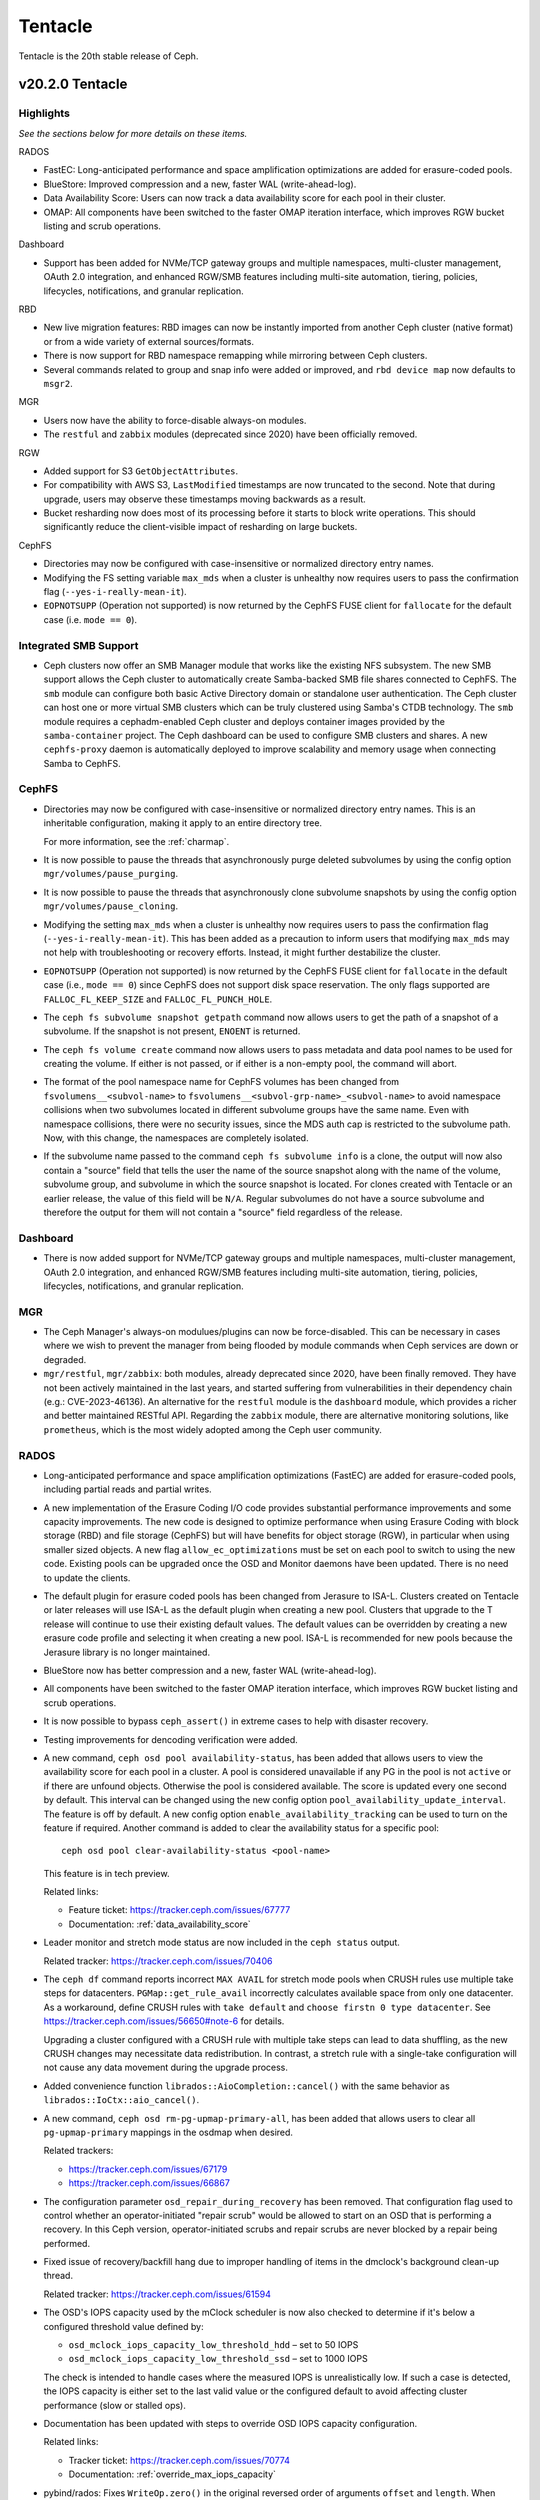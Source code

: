 ========
Tentacle
========

Tentacle is the 20th stable release of Ceph.

v20.2.0 Tentacle
================


Highlights
----------

*See the sections below for more details on these items.*

RADOS

* FastEC: Long-anticipated performance and space amplification
  optimizations are added for erasure-coded pools.
* BlueStore: Improved compression and a new, faster WAL (write-ahead-log).
* Data Availability Score: Users can now track a data availability score
  for each pool in their cluster.
* OMAP: All components have been switched to the faster OMAP iteration
  interface, which improves RGW bucket listing and scrub operations.

Dashboard

* Support has been added for NVMe/TCP gateway groups and multiple
  namespaces, multi-cluster management, OAuth 2.0 integration, and enhanced
  RGW/SMB features including multi-site automation, tiering, policies,
  lifecycles, notifications, and granular replication.

RBD

* New live migration features: RBD images can now be instantly imported
  from another Ceph cluster (native format) or from a wide variety of
  external sources/formats.
* There is now support for RBD namespace remapping while mirroring between
  Ceph clusters.
* Several commands related to group and snap info were added or improved,
  and ``rbd device map`` now defaults to ``msgr2``.

MGR

* Users now have the ability to force-disable always-on modules.
* The ``restful`` and ``zabbix`` modules (deprecated since 2020) have been
  officially removed.

RGW

* Added support for S3 ``GetObjectAttributes``.
* For compatibility with AWS S3, ``LastModified`` timestamps are now truncated
  to the second. Note that during upgrade, users may observe these timestamps
  moving backwards as a result.
* Bucket resharding now does most of its processing before it starts to block
  write operations. This should significantly reduce the client-visible impact
  of resharding on large buckets.

CephFS

* Directories may now be configured with case-insensitive or normalized
  directory entry names.
* Modifying the FS setting variable ``max_mds`` when a cluster is unhealthy
  now requires users to pass the confirmation flag (``--yes-i-really-mean-it``).
* ``EOPNOTSUPP`` (Operation not supported) is now returned by the CephFS FUSE
  client for ``fallocate`` for the default case (i.e. ``mode == 0``).

Integrated SMB Support
----------------------

* Ceph clusters now offer an SMB Manager module that works like the existing
  NFS subsystem. The new SMB support allows the Ceph cluster to automatically
  create Samba-backed SMB file shares connected to CephFS. The ``smb`` module
  can configure both basic Active Directory domain or standalone user
  authentication. The Ceph cluster can host one or more virtual SMB clusters
  which can be truly clustered using Samba's CTDB technology. The ``smb``
  module requires a cephadm-enabled Ceph cluster and deploys container images
  provided by the ``samba-container`` project. The Ceph dashboard can be used
  to configure SMB clusters and shares. A new ``cephfs-proxy`` daemon is
  automatically deployed to improve scalability and memory usage when connecting
  Samba to CephFS.

CephFS
------

* Directories may now be configured with case-insensitive or
  normalized directory entry names. This is an inheritable configuration,
  making it apply to an entire directory tree.

  For more information, see the :ref:`charmap`.

* It is now possible to pause the threads that asynchronously purge
  deleted subvolumes by using the config option
  ``mgr/volumes/pause_purging``.

* It is now possible to pause the threads that asynchronously clone
  subvolume snapshots by using the config option
  ``mgr/volumes/pause_cloning``.

* Modifying the setting ``max_mds`` when a cluster is
  unhealthy now requires users to pass the confirmation flag
  (``--yes-i-really-mean-it``). This has been added as a precaution to inform
  users that modifying ``max_mds`` may not help with troubleshooting or recovery
  efforts. Instead, it might further destabilize the cluster.

* ``EOPNOTSUPP`` (Operation not supported) is now returned by the CephFS
  FUSE client for ``fallocate`` in the default case (i.e., ``mode == 0``) since
  CephFS does not support disk space reservation. The only flags supported are
  ``FALLOC_FL_KEEP_SIZE`` and ``FALLOC_FL_PUNCH_HOLE``.

* The ``ceph fs subvolume snapshot getpath`` command now allows users
  to get the path of a snapshot of a subvolume. If the snapshot is not present,
  ``ENOENT`` is returned.

* The ``ceph fs volume create`` command now allows users to pass
  metadata and data pool names to be used for creating the volume. If either
  is not passed, or if either is a non-empty pool, the command will abort.

* The format of the pool namespace name for CephFS volumes has been changed
  from ``fsvolumens__<subvol-name>`` to
  ``fsvolumens__<subvol-grp-name>_<subvol-name>`` to avoid namespace collisions
  when two subvolumes located in different subvolume groups have the same name.
  Even with namespace collisions, there were no security issues, since the MDS
  auth cap is restricted to the subvolume path. Now, with this change, the
  namespaces are completely isolated.

* If the subvolume name passed to the command ``ceph fs subvolume info``
  is a clone, the output will now also contain a "source" field that tells the
  user the name of the source snapshot along with the name of the volume,
  subvolume group, and subvolume in which the source snapshot is located.
  For clones created with Tentacle or an earlier release, the value of this
  field will be ``N/A``. Regular subvolumes do not have a source subvolume and
  therefore the output for them will not contain a "source" field regardless of
  the release.

Dashboard
---------

* There is now added support for NVMe/TCP gateway groups and multiple
  namespaces, multi-cluster management, OAuth 2.0 integration, and enhanced
  RGW/SMB features including multi-site automation, tiering, policies,
  lifecycles, notifications, and granular replication.

MGR
---

* The Ceph Manager's always-on modulues/plugins can now be force-disabled.
  This can be necessary in cases where we wish to prevent the manager from being
  flooded by module commands when Ceph services are down or degraded.

* ``mgr/restful``, ``mgr/zabbix``: both modules, already deprecated since 2020, have been
  finally removed. They have not been actively maintained in the last years,
  and started suffering from vulnerabilities in their dependency chain (e.g.:
  CVE-2023-46136). An alternative for the ``restful`` module is the ``dashboard`` module,
  which provides a richer and better maintained RESTful API. Regarding the ``zabbix`` module,
  there are alternative monitoring solutions, like ``prometheus``, which is the most
  widely adopted among the Ceph user community.

RADOS
-----

* Long-anticipated performance and space amplification optimizations (FastEC)
  are added for erasure-coded pools, including partial reads and partial writes.

* A new implementation of the Erasure Coding I/O code provides substantial
  performance improvements and some capacity improvements. The new code is
  designed to optimize performance when using Erasure Coding with block storage
  (RBD) and file storage (CephFS) but will have benefits for object storage
  (RGW), in particular when using smaller sized objects. A new flag
  ``allow_ec_optimizations`` must be set on each pool to switch to using the
  new code. Existing pools can be upgraded once the OSD and Monitor daemons
  have been updated. There is no need to update the clients.

* The default plugin for erasure coded pools has been changed from Jerasure to
  ISA-L. Clusters created on Tentacle or later releases will use ISA-L as the
  default plugin when creating a new pool. Clusters that upgrade to the T release
  will continue to use their existing default values. The default values can be
  overridden by creating a new erasure code profile and selecting it when
  creating a new pool. ISA-L is recommended for new pools because the Jerasure
  library is no longer maintained.

* BlueStore now has better compression and a new, faster WAL (write-ahead-log).

* All components have been switched to the faster OMAP iteration interface, which
  improves RGW bucket listing and scrub operations.

* It is now possible to bypass ``ceph_assert()`` in extreme cases to help with
  disaster recovery.

* Testing improvements for dencoding verification were added.

* A new command, ``ceph osd pool availability-status``, has been added that
  allows users to view the availability score for each pool in a cluster. A pool
  is considered unavailable if any PG in the pool is not ``active`` or if
  there are unfound objects. Otherwise the pool is considered available. The
  score is updated every one second by default. This interval can be changed
  using the new config option ``pool_availability_update_interval``. The feature
  is off by default. A new config option ``enable_availability_tracking`` can be
  used to turn on the feature if required. Another command is added to clear the
  availability status for a specific pool:

  ::

    ceph osd pool clear-availability-status <pool-name>

  This feature is in tech preview.

  Related links:

  - Feature ticket: https://tracker.ceph.com/issues/67777
  - Documentation: :ref:`data_availability_score`

* Leader monitor and stretch mode status are now included in the ``ceph status``
  output.

  Related tracker: https://tracker.ceph.com/issues/70406

* The ``ceph df`` command reports incorrect ``MAX AVAIL`` for stretch mode pools
  when CRUSH rules use multiple take steps for datacenters. ``PGMap::get_rule_avail``
  incorrectly calculates available space from only one datacenter. As a workaround,
  define CRUSH rules with ``take default`` and ``choose firstn 0 type datacenter``.
  See https://tracker.ceph.com/issues/56650#note-6 for details.

  Upgrading a cluster configured with a CRUSH rule with multiple take steps can
  lead to data shuffling, as the new CRUSH changes may necessitate data
  redistribution. In contrast, a stretch rule with a single-take configuration
  will not cause any data movement during the upgrade process.

* Added convenience function ``librados::AioCompletion::cancel()`` with the same
  behavior as ``librados::IoCtx::aio_cancel()``.

* A new command, ``ceph osd rm-pg-upmap-primary-all``, has been added that allows
  users to clear all ``pg-upmap-primary`` mappings in the osdmap when desired.

  Related trackers:

  - https://tracker.ceph.com/issues/67179
  - https://tracker.ceph.com/issues/66867

* The configuration parameter ``osd_repair_during_recovery`` has been removed.
  That configuration flag used to control whether an operator-initiated "repair
  scrub" would be allowed to start on an OSD that is performing a recovery. In
  this Ceph version, operator-initiated scrubs and repair scrubs are never blocked
  by a repair being performed.

* Fixed issue of recovery/backfill hang due to improper handling of items in the
  dmclock's background clean-up thread.

  Related tracker: https://tracker.ceph.com/issues/61594

* The OSD's IOPS capacity used by the mClock scheduler is now also checked to
  determine if it's below a configured threshold value defined by:

  - ``osd_mclock_iops_capacity_low_threshold_hdd`` – set to 50 IOPS
  - ``osd_mclock_iops_capacity_low_threshold_ssd`` – set to 1000 IOPS

  The check is intended to handle cases where the measured IOPS is unrealistically
  low. If such a case is detected, the IOPS capacity is either set to the last
  valid value or the configured default to avoid affecting cluster performance
  (slow or stalled ops).

* Documentation has been updated with steps to override OSD IOPS capacity
  configuration.

  Related links:

  - Tracker ticket: https://tracker.ceph.com/issues/70774
  - Documentation: :ref:`override_max_iops_capacity`

* pybind/rados: Fixes ``WriteOp.zero()`` in the original reversed order of arguments
  ``offset`` and ``length``. When pybind calls ``WriteOp.zero()``, the argument passed
  does not match ``rados_write_op_zero``, and offset and length are swapped, which
  results in an unexpected response.

RBD
---

* All Python APIs that produce timestamps now return "aware" ``datetime``
  objects instead of "naive" ones (i.e., those including time zone information
  instead of those not including it). All timestamps remain in UTC, but
  including ``timezone.utc`` makes it explicit and avoids the potential of the
  returned timestamp getting misinterpreted. In Python 3, many ``datetime``
  methods treat "naive" ``datetime`` objects as local times.

* ``rbd group info`` and ``rbd group snap info`` commands are introduced to
  show information about a group and a group snapshot respectively.

* ``rbd group snap ls`` output now includes the group snapshot IDs. The header
  of the column showing the state of a group snapshot in the unformatted CLI
  output is changed from ``STATUS`` to ``STATE``. The state of a group snapshot
  that was shown as ``ok`` is now shown as ``complete``, which is more
  descriptive.

* Moving an image that is a member of a group to trash is no longer
  allowed. The ``rbd trash mv`` command now behaves the same way as ``rbd rm``
  in this scenario.

* Fetching the mirroring mode of an image is invalid if the image is
  disabled for mirroring. The public APIs -- C++ ``mirror_image_get_mode()``,
  C ``rbd_mirror_image_get_mode()``, and Python ``Image.mirror_image_get_mode()``
  -- will return ``EINVAL`` when mirroring is disabled.

* Promoting an image is invalid if the image is not enabled for mirroring.
  The public APIs -- C++ ``mirror_image_promote()``,
  C ``rbd_mirror_image_promote()``, and Python ``Image.mirror_image_promote()``
  -- will return EINVAL instead of ENOENT when mirroring is not enabled.

* Requesting a resync on an image is invalid if the image is not enabled
  for mirroring. The public APIs -- C++ ``mirror_image_resync()``,
  C ``rbd_mirror_image_resync()``, and Python ``Image.mirror_image_resync()``
  -- will return EINVAL instead of ENOENT when mirroring is not enabled.

RGW
---

* Multiple fixes: Lua scripts will no longer run uselessly against health checks,
  properly quoted ``ETag`` values returned by S3 ``CopyPart``, ``PostObject``, and
  ``CompleteMultipartUpload`` responses.

* IAM policy evaluation now supports conditions ``ArnEquals`` and ``ArnLike``,
  along with their ``Not`` and ``IfExists`` variants.

* Added BEAST frontend option ``so_reuseport`` which facilitates running multiple
  RGW instances on the same host by sharing a single TCP port.

* Replication policies now validate permissions using
  ``s3:ReplicateObject``, ``s3:ReplicateDelete``, and ``s3:ReplicateTags`` for
  destination buckets. For source buckets, both
  ``s3:GetObjectVersionForReplication`` and ``s3:GetObject(Version)`` are
  supported. Actions like ``s3:GetObjectAcl``, ``s3:GetObjectLegalHold``, and
  ``s3:GetObjectRetention`` are also considered when fetching the source object.
  Replication of tags is controlled by the
  ``s3:GetObject(Version)Tagging`` permission.

* Adding missing quotes to the ``ETag`` values returned by S3 ``CopyPart``,
  ``PostObject``, and ``CompleteMultipartUpload`` responses.

* ``PutObjectLockConfiguration`` can now be used to enable S3 Object Lock on an
  existing versioning-enabled bucket that was not created with Object Lock enabled.

* The ``x-amz-confirm-remove-self-bucket-access`` header is now supported by
  ``PutBucketPolicy``. Additionally, the root user will always have access to
  modify the bucket policy, even if the current policy explicitly denies access.

* Added support for the ``RestrictPublicBuckets`` property of the S3
  ``PublicAccessBlock`` configuration.

* The HeadBucket API now reports the ``X-RGW-Bytes-Used`` and ``X-RGW-Object-Count``
  headers only when the ``read-stats`` querystring is explicitly included in the
  API request.

Telemetry
---------

* The ``basic`` channel in telemetry now captures the ``ec_optimizations``
  flag, which will allow us to gauge feature adoption for the new
  FastEC improvements.
  To opt into telemetry, run ``ceph telemetry on``.

Crimson / Seastore
------------------

* Check out the latest news on Crimson here: https://ceph.io/en/news/crimson/

Upgrading from Reef or Squid
----------------------------

Before starting, ensure that your cluster is stable and healthy with no
``down``, ``recovering``, ``incomplete``, ``undersized`` or ``backfilling`` PGs.
You can temporarily disable the PG autoscaler for all pools during the upgrade
by running ``ceph osd pool set noautoscale`` before beginning, and if the
autoscaler is desired after completion, running ``ceph osd pool unset
noautoscale`` after upgrade success is confirmed.

.. note::

   You can monitor the progress of your upgrade at each stage with the ``ceph versions`` command, which will tell you what Ceph version(s) are running for each type of daemon.

Upgrading Cephadm Clusters
--------------------------

If your cluster is deployed with cephadm (first introduced in Octopus), then the upgrade process is entirely automated. To initiate the upgrade,

.. prompt:: bash #

    ceph orch upgrade start --image quay.io/ceph/ceph:v20.2.0

The same process is used to upgrade to future minor releases.

Upgrade progress can be monitored with

.. prompt:: bash #

    ceph orch upgrade status

Upgrade progress can also be monitored with ``ceph -s`` (which provides a simple progress bar) or more verbosely with

.. prompt:: bash #

    ceph -W cephadm

The upgrade can be paused or resumed with

.. prompt:: bash #

    ceph orch upgrade pause  # to pause
    ceph orch upgrade resume # to resume

or canceled with

.. prompt:: bash #

    ceph orch upgrade stop

Note that canceling the upgrade simply stops the process. There is no ability to downgrade back to Reef or Squid.

Upgrading Non-cephadm Clusters
------------------------------

.. note::

   1. If your cluster is running Reef (18.2.x) or later, you might choose
      to first convert it to use cephadm so that the upgrade to Tentacle is automated (see above).
      For more information, see https://docs.ceph.com/en/tentacle/cephadm/adoption/.

   2. If your cluster is running Reef (18.2.x) or later, systemd unit file
      names have changed to include the cluster fsid. To find the correct
      systemd unit file name for your cluster, run following command:

      ::

        systemctl -l | grep <daemon type>

      Example:

      .. prompt:: bash $

        systemctl -l | grep mon | grep active

      ::

        ceph-6ce0347c-314a-11ee-9b52-000af7995d6c@mon.f28-h21-000-r630.service                                           loaded active running   Ceph mon.f28-h21-000-r630 for 6ce0347c-314a-11ee-9b52-000af7995d6c

#. Set the ``noout`` flag for the duration of the upgrade. (Optional, but recommended.)

   .. prompt:: bash #

      ceph osd set noout

#. Upgrade Monitors by installing the new packages and restarting the Monitor daemons. For example, on each Monitor host

   .. prompt:: bash #

      systemctl restart ceph-mon.target

   Once all Monitors are up, verify that the Monitor upgrade is complete by looking for the ``tentacle`` string in the mon map. The command

   .. prompt:: bash #

      ceph mon dump | grep min_mon_release

   should report:

   .. prompt:: bash #

      min_mon_release 20 (tentacle)

   If it does not, that implies that one or more Monitors haven't been upgraded and restarted and/or the quorum does not include all Monitors.

#. Upgrade ``ceph-mgr`` daemons by installing the new packages and restarting all Manager daemons. For example, on each Manager host,

   .. prompt:: bash #

      systemctl restart ceph-mgr.target

   Verify the ``ceph-mgr`` daemons are running by checking ``ceph -s``:

   .. prompt:: bash #

      ceph -s

   ::

     ...
       services:
        mon: 3 daemons, quorum foo,bar,baz
        mgr: foo(active), standbys: bar, baz
     ...

#. Upgrade all OSDs by installing the new packages and restarting the ``ceph-osd`` daemons on all OSD hosts

   .. prompt:: bash #

      systemctl restart ceph-osd.target

#. Upgrade all CephFS MDS daemons. For each CephFS file system,

   #. Disable standby_replay:

      .. prompt:: bash #

         ceph fs set <fs_name> allow_standby_replay false

   #. Reduce the number of ranks to 1. (Make note of the original number of MDS daemons first if you plan to restore it later.)

      .. prompt:: bash #

         ceph status # ceph fs set <fs_name> max_mds 1

   #. Wait for the cluster to deactivate any non-zero ranks by periodically checking the status

      .. prompt:: bash #

         ceph status

   #. Take all standby MDS daemons offline on the appropriate hosts with

      .. prompt:: bash #

         systemctl stop ceph-mds@<daemon_name>

   #. Confirm that only one MDS is online and is rank 0 for your FS

      .. prompt:: bash #

         ceph status

   #. Upgrade the last remaining MDS daemon by installing the new packages and restarting the daemon

      .. prompt:: bash #

         systemctl restart ceph-mds.target

   #. Restart all standby MDS daemons that were taken offline

      .. prompt:: bash #

         systemctl start ceph-mds.target

   #. Restore the original value of ``max_mds`` for the volume

      .. prompt:: bash #

         ceph fs set <fs_name> max_mds <original_max_mds>

#. Upgrade all ``radosgw`` daemons by upgrading packages and restarting daemons on all hosts

   .. prompt:: bash #

      systemctl restart ceph-radosgw.target

#. Complete the upgrade by disallowing pre-Tentacle OSDs and enabling all new Tentacle-only functionality

   .. prompt:: bash #

      ceph osd require-osd-release tentacle

#. If you set ``noout`` at the beginning, be sure to clear it with

   .. prompt:: bash #

      ceph osd unset noout

#. Consider transitioning your cluster to use the cephadm deployment and orchestration framework to simplify
   cluster management and future upgrades. For more information on converting an existing cluster to cephadm,
   see :ref:`cephadm-adoption`.

Post-upgrade
------------

#. Verify the cluster is healthy with ``ceph health``.

#. Consider enabling the :ref:`telemetry` to send anonymized usage statistics
   and crash information to Ceph upstream developers. To see what would
   be reported without actually sending any information to anyone,

   .. prompt:: bash #

      ceph telemetry preview-all

   If you are comfortable with the data that is reported, you can opt-in to automatically report high-level cluster metadata with

   .. prompt:: bash #

      ceph telemetry on

   The public dashboard that aggregates Ceph telemetry can be found at https://telemetry-public.ceph.com/.

Upgrading from Pre-Reef Releases (like Quincy)
----------------------------------------------

You **must** first upgrade to Reef (18.2.z) or Squid (19.2.z) before upgrading to Tentacle.
